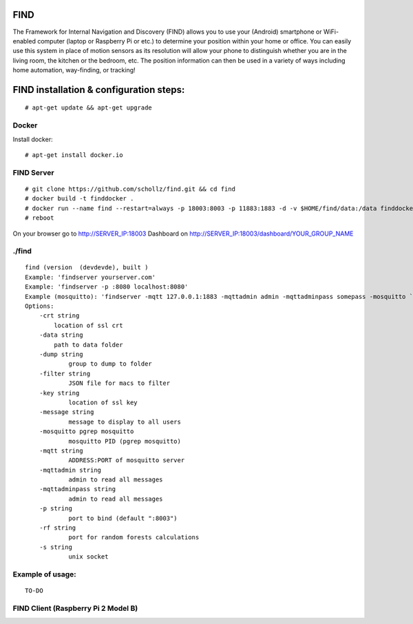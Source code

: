 ==============================================
FIND 
==============================================

The Framework for Internal Navigation and Discovery (FIND) allows you to use your (Android) smartphone or WiFi-enabled computer (laptop or Raspberry Pi or etc.) to determine your position within your home or office. You can easily use this system in place of motion sensors as its resolution will allow your phone to distinguish whether you are in the living room, the kitchen or the bedroom, etc. The position information can then be used in a variety of ways including home automation, way-finding, or tracking!

==============================================
FIND installation  & configuration steps:
==============================================
::

    # apt-get update && apt-get upgrade

Docker
------
Install docker::

    # apt-get install docker.io

FIND Server
-----------
::

    # git clone https://github.com/schollz/find.git && cd find
    # docker build -t finddocker .
    # docker run --name find --restart=always -p 18003:8003 -p 11883:1883 -d -v $HOME/find/data:/data finddocker ./find -data /data
    # reboot
    
On your browser go to http://SERVER_IP:18003
Dashboard on http://SERVER_IP:18003/dashboard/YOUR_GROUP_NAME


./find
------
::

    find (version  (devdevde), built )
    Example: 'findserver yourserver.com'
    Example: 'findserver -p :8080 localhost:8080'
    Example (mosquitto): 'findserver -mqtt 127.0.0.1:1883 -mqttadmin admin -mqttadminpass somepass -mosquitto `pgrep mosquitto`
    Options:
        -crt string
            location of ssl crt
        -data string
            path to data folder
        -dump string
          	group to dump to folder
        -filter string
          	JSON file for macs to filter
        -key string
          	location of ssl key
        -message string
          	message to display to all users
        -mosquitto pgrep mosquitto
          	mosquitto PID (pgrep mosquitto)
        -mqtt string
          	ADDRESS:PORT of mosquitto server
        -mqttadmin string
          	admin to read all messages
        -mqttadminpass string
          	admin to read all messages
        -p string
          	port to bind (default ":8003")
        -rf string
          	port for random forests calculations
        -s string
          	unix socket
            
Example of usage:
-----------------
::

    TO-DO

FIND Client (Raspberry Pi 2 Model B)
------------------------------------

